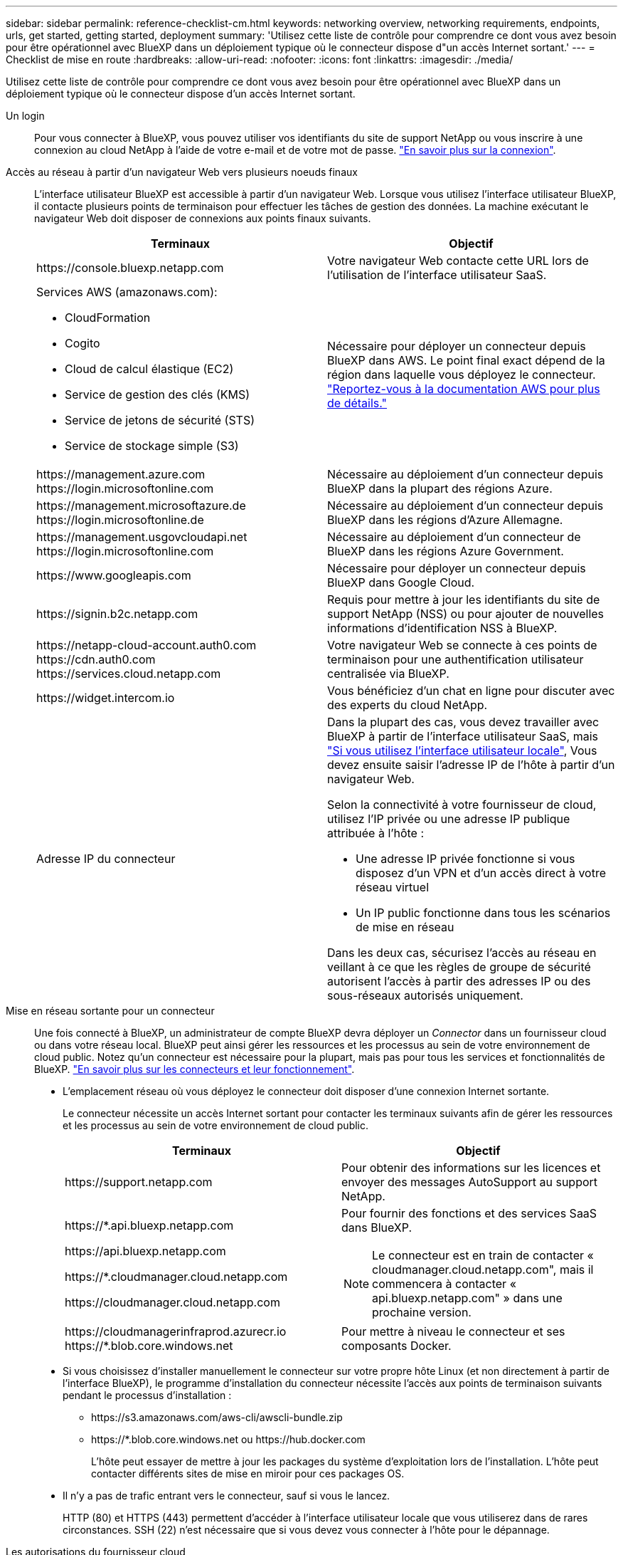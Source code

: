 ---
sidebar: sidebar 
permalink: reference-checklist-cm.html 
keywords: networking overview, networking requirements, endpoints, urls, get started, getting started, deployment 
summary: 'Utilisez cette liste de contrôle pour comprendre ce dont vous avez besoin pour être opérationnel avec BlueXP dans un déploiement typique où le connecteur dispose d"un accès Internet sortant.' 
---
= Checklist de mise en route
:hardbreaks:
:allow-uri-read: 
:nofooter: 
:icons: font
:linkattrs: 
:imagesdir: ./media/


[role="lead"]
Utilisez cette liste de contrôle pour comprendre ce dont vous avez besoin pour être opérationnel avec BlueXP dans un déploiement typique où le connecteur dispose d'un accès Internet sortant.

Un login:: Pour vous connecter à BlueXP, vous pouvez utiliser vos identifiants du site de support NetApp ou vous inscrire à une connexion au cloud NetApp à l'aide de votre e-mail et de votre mot de passe. link:task-logging-in.html["En savoir plus sur la connexion"].
Accès au réseau à partir d'un navigateur Web vers plusieurs noeuds finaux:: L'interface utilisateur BlueXP est accessible à partir d'un navigateur Web. Lorsque vous utilisez l'interface utilisateur BlueXP, il contacte plusieurs points de terminaison pour effectuer les tâches de gestion des données. La machine exécutant le navigateur Web doit disposer de connexions aux points finaux suivants.
+
--
[cols="2*"]
|===
| Terminaux | Objectif 


| \https://console.bluexp.netapp.com | Votre navigateur Web contacte cette URL lors de l'utilisation de l'interface utilisateur SaaS. 


 a| 
Services AWS (amazonaws.com):

* CloudFormation
* Cogito
* Cloud de calcul élastique (EC2)
* Service de gestion des clés (KMS)
* Service de jetons de sécurité (STS)
* Service de stockage simple (S3)

| Nécessaire pour déployer un connecteur depuis BlueXP dans AWS. Le point final exact dépend de la région dans laquelle vous déployez le connecteur. https://docs.aws.amazon.com/general/latest/gr/rande.html["Reportez-vous à la documentation AWS pour plus de détails."^] 


| \https://management.azure.com \https://login.microsoftonline.com | Nécessaire au déploiement d'un connecteur depuis BlueXP dans la plupart des régions Azure. 


| \https://management.microsoftazure.de \https://login.microsoftonline.de | Nécessaire au déploiement d'un connecteur depuis BlueXP dans les régions d'Azure Allemagne. 


| \https://management.usgovcloudapi.net \https://login.microsoftonline.com | Nécessaire au déploiement d'un connecteur de BlueXP dans les régions Azure Government. 


| \https://www.googleapis.com | Nécessaire pour déployer un connecteur depuis BlueXP dans Google Cloud. 


| \https://signin.b2c.netapp.com | Requis pour mettre à jour les identifiants du site de support NetApp (NSS) ou pour ajouter de nouvelles informations d'identification NSS à BlueXP. 


| \https://netapp-cloud-account.auth0.com \https://cdn.auth0.com \https://services.cloud.netapp.com | Votre navigateur Web se connecte à ces points de terminaison pour une authentification utilisateur centralisée via BlueXP. 


| \https://widget.intercom.io | Vous bénéficiez d'un chat en ligne pour discuter avec des experts du cloud NetApp. 


| Adresse IP du connecteur  a| 
Dans la plupart des cas, vous devez travailler avec BlueXP à partir de l'interface utilisateur SaaS, mais link:concept-connectors.html#the-local-user-interface["Si vous utilisez l'interface utilisateur locale"], Vous devez ensuite saisir l'adresse IP de l'hôte à partir d'un navigateur Web.

Selon la connectivité à votre fournisseur de cloud, utilisez l'IP privée ou une adresse IP publique attribuée à l'hôte :

* Une adresse IP privée fonctionne si vous disposez d'un VPN et d'un accès direct à votre réseau virtuel
* Un IP public fonctionne dans tous les scénarios de mise en réseau


Dans les deux cas, sécurisez l'accès au réseau en veillant à ce que les règles de groupe de sécurité autorisent l'accès à partir des adresses IP ou des sous-réseaux autorisés uniquement.

|===
--
Mise en réseau sortante pour un connecteur:: Une fois connecté à BlueXP, un administrateur de compte BlueXP devra déployer un _Connector_ dans un fournisseur cloud ou dans votre réseau local. BlueXP peut ainsi gérer les ressources et les processus au sein de votre environnement de cloud public. Notez qu'un connecteur est nécessaire pour la plupart, mais pas pour tous les services et fonctionnalités de BlueXP. link:concept-connectors.html["En savoir plus sur les connecteurs et leur fonctionnement"].
+
--
* L'emplacement réseau où vous déployez le connecteur doit disposer d'une connexion Internet sortante.
+
Le connecteur nécessite un accès Internet sortant pour contacter les terminaux suivants afin de gérer les ressources et les processus au sein de votre environnement de cloud public.

+
[cols="2*"]
|===
| Terminaux | Objectif 


| \https://support.netapp.com | Pour obtenir des informations sur les licences et envoyer des messages AutoSupport au support NetApp. 


 a| 
\https://*.api.bluexp.netapp.com

\https://api.bluexp.netapp.com

\https://*.cloudmanager.cloud.netapp.com

\https://cloudmanager.cloud.netapp.com
 a| 
Pour fournir des fonctions et des services SaaS dans BlueXP.


NOTE: Le connecteur est en train de contacter « cloudmanager.cloud.netapp.com", mais il commencera à contacter « api.bluexp.netapp.com" » dans une prochaine version.



| \https://cloudmanagerinfraprod.azurecr.io \https://*.blob.core.windows.net | Pour mettre à niveau le connecteur et ses composants Docker. 
|===
* Si vous choisissez d'installer manuellement le connecteur sur votre propre hôte Linux (et non directement à partir de l'interface BlueXP), le programme d'installation du connecteur nécessite l'accès aux points de terminaison suivants pendant le processus d'installation :
+
** \https://s3.amazonaws.com/aws-cli/awscli-bundle.zip
** \https://*.blob.core.windows.net ou \https://hub.docker.com
+
L'hôte peut essayer de mettre à jour les packages du système d'exploitation lors de l'installation. L'hôte peut contacter différents sites de mise en miroir pour ces packages OS.



* Il n'y a pas de trafic entrant vers le connecteur, sauf si vous le lancez.
+
HTTP (80) et HTTPS (443) permettent d'accéder à l'interface utilisateur locale que vous utiliserez dans de rares circonstances. SSH (22) n'est nécessaire que si vous devez vous connecter à l'hôte pour le dépannage.



--
Les autorisations du fournisseur cloud:: Vous devez disposer d'un compte disposant des autorisations pour déployer le connecteur dans votre fournisseur de cloud directement à partir de BlueXP.
+
--

NOTE: Il existe d'autres façons de créer un connecteur : vous pouvez créer un connecteur à partir du link:task-launching-aws-mktp.html["AWS Marketplace"], le link:task-launching-azure-mktp.html["Azure Marketplace"], ou vous pouvez link:task-installing-linux.html["installez manuellement le logiciel"].

[cols="15,55,30"]
|===
| Emplacement | Étapes générales | Étapes détaillées 


| AWS  a| 
. Utilisez un fichier JSON qui inclut les autorisations requises pour créer une règle IAM dans AWS.
. Associez la règle à un rôle IAM ou à un utilisateur IAM.
. Lorsque vous créez le connecteur, fournissez BlueXP avec l'ARN du rôle IAM ou la clé d'accès AWS et la clé secrète pour l'utilisateur IAM.

| link:task-creating-connectors-aws.html["Cliquez ici pour afficher les étapes détaillées"]. 


| Azure  a| 
. Utilisez un fichier JSON qui inclut les autorisations requises pour créer un rôle personnalisé dans Azure.
. Attribuez le rôle à l'utilisateur qui créera le connecteur à partir de BlueXP.
. Lorsque vous créez le connecteur, connectez-vous avec le compte Microsoft qui dispose des autorisations requises (l'invite de connexion qui est détenue et hébergée par Microsoft).

| link:task-creating-connectors-azure.html["Cliquez ici pour afficher les étapes détaillées"]. 


| Google Cloud  a| 
. Utilisez un fichier YAML qui inclut les autorisations requises pour créer un rôle personnalisé dans Google Cloud.
. Reliez ce rôle à l'utilisateur qui créera le connecteur à partir de BlueXP.
. Si vous envisagez d'utiliser Cloud Volumes ONTAP, configurez un compte de service disposant des autorisations requises.
. Activez les API Google Cloud.
. Lorsque vous créez le connecteur, connectez-vous avec le compte Google qui dispose des autorisations requises (l'invite de connexion est détenue et hébergée par Google).

| link:task-creating-connectors-gcp.html["Cliquez ici pour afficher les étapes détaillées"]. 
|===
--
Mise en réseau pour des services individuels:: Maintenant que votre configuration est terminée, vous êtes prêt à utiliser les services disponibles depuis BlueXP. Notez que chaque service présente ses propres exigences réseau. Pour plus de détails, reportez-vous aux pages suivantes.
+
--
* https://docs.netapp.com/us-en/cloud-manager-cloud-volumes-ontap/reference-networking-aws.html["Cloud Volumes ONTAP pour AWS"^]
* https://docs.netapp.com/us-en/cloud-manager-cloud-volumes-ontap/reference-networking-azure.html["Cloud Volumes ONTAP pour Azure"^]
* https://docs.netapp.com/us-en/cloud-manager-cloud-volumes-ontap/reference-networking-gcp.html["Cloud Volumes ONTAP pour GCP"^]
* https://docs.netapp.com/us-en/cloud-manager-replication/task-replicating-data.html["Réplication des données entre les systèmes ONTAP"^]
* https://docs.netapp.com/us-en/cloud-manager-data-sense/index.html["Déployer des solutions Cloud Data est logique"^]
* https://docs.netapp.com/us-en/cloud-manager-ontap-onprem/task-discovering-ontap.html["Clusters ONTAP sur site"^]
* https://docs.netapp.com/us-en/cloud-manager-tiering/index.html["Tiering dans le cloud"^]
* https://docs.netapp.com/us-en/cloud-manager-backup-restore/index.html["La sauvegarde dans le cloud"^]


--

